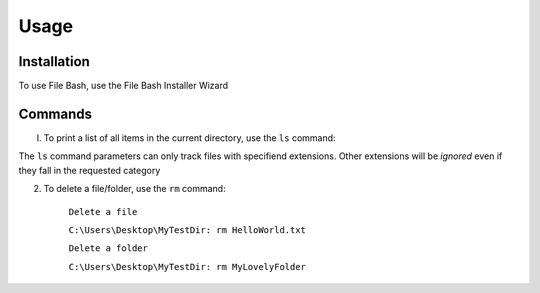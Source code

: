 Usage
=====

Installation
------------

To use File Bash, use the File Bash Installer Wizard

.. .. code-block:: console

..    (.venv) $ pip install lumache



Commands
----------------

I. To print a list of all items in the current directory, use the ``ls`` command:

.. py:function:: ls(arg=None)

   Return a list of all items in current directory

   :param --docs: lists all items in directory with extensions .docs, .txt, .doc, .docxs, .rtf

   :param --dir/dirs: lists all directories

   :param --imgs: lists all items in directory with extensions .jpg, .png, .jpeg
   
   :param --aud: lists all items in directory with extensions .wav, .flv, .mp3, .aiff, .mkv
   
   :param --med: lists all items in directory with extensions .mp4, .webm, .gif, .wmv, .wav
   
   :param --progs: lists all items in directory with extensions .py, .c, .c++, .cpp, .exe, .rb, .r, .php, .js, .html, .java, .css


The ``ls`` command parameters can only track files with specifiend extensions. Other extensions will be *ignored* even if they fall in the requested category

2. To delete a file/folder, use the ``rm`` command:

    ``Delete a file``

    ``C:\Users\Desktop\MyTestDir: rm HelloWorld.txt``

    ``Delete a folder``

    ``C:\Users\Desktop\MyTestDir: rm MyLovelyFolder``

.. py:exception:: Del.ItemNotFoundError()

    Raised if given item does not exist
